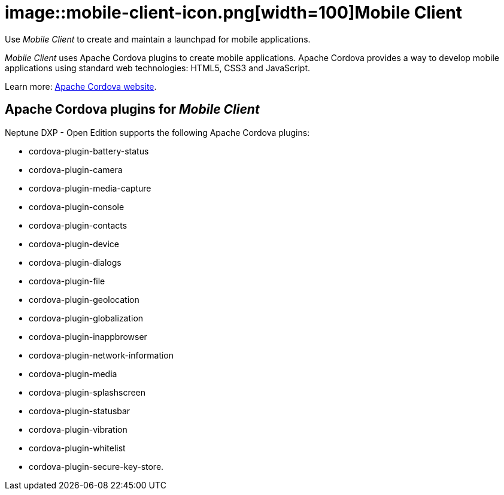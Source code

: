 = image::mobile-client-icon.png[width=100]Mobile Client

Use _Mobile Client_ to create and maintain a launchpad for mobile applications.

//@Neptune. Link to video in the current document is broken. https://community.neptune-software.com/documentation/watch-video-run-mobile-client

//The Mobile Launchpad is meant to be consumed via a PhoneGap-built.
//@Neptune. Phone Gap was discontinued by Adobe. Delete?
//@parson: Yes, this is all done by the Neptune Mobile Build Service

_Mobile Client_ uses Apache Cordova plugins to create mobile applications.
Apache Cordova provides a way to develop mobile applications using standard web technologies: HTML5, CSS3 and JavaScript.

Learn more: https://cordova.apache.org/[Apache Cordova website].

== Apache Cordova plugins for _Mobile Client_
Neptune DXP - Open Edition supports the following Apache Cordova plugins:

* cordova-plugin-battery-status
* cordova-plugin-camera
* cordova-plugin-media-capture
* cordova-plugin-console
* cordova-plugin-contacts
* cordova-plugin-device
* cordova-plugin-dialogs
* cordova-plugin-file
* cordova-plugin-geolocation
* cordova-plugin-globalization
* cordova-plugin-inappbrowser
* cordova-plugin-network-information
* cordova-plugin-media
* cordova-plugin-splashscreen
* cordova-plugin-statusbar
* cordova-plugin-vibration
* cordova-plugin-whitelist
* cordova-plugin-secure-key-store.

//== Related topics
//* Getting started with _Mobile Client_


